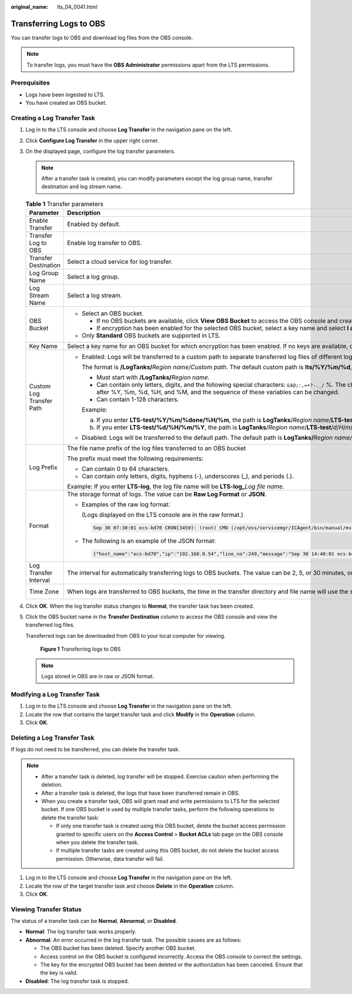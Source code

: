 :original_name: lts_04_0041.html

.. _lts_04_0041:

Transferring Logs to OBS
========================

You can transfer logs to OBS and download log files from the OBS console.

.. note::

   To transfer logs, you must have the **OBS Administrator** permissions apart from the LTS permissions.

Prerequisites
-------------

-  Logs have been ingested to LTS.
-  You have created an OBS bucket.

Creating a Log Transfer Task
----------------------------

#. Log in to the LTS console and choose **Log Transfer** in the navigation pane on the left.

#. Click **Configure Log Transfer** in the upper right corner.

#. On the displayed page, configure the log transfer parameters.

   .. note::

      After a transfer task is created, you can modify parameters except the log group name, transfer destination and log stream name.

   .. table:: **Table 1** Transfer parameters

      +--------------------------+--------------------------------------------------------------------------------------------------------------------------------------------------------------------------------------------------------------------------------------------------------------------------------------------------------------------------------------------+----------------------------------+
      | Parameter                | Description                                                                                                                                                                                                                                                                                                                                | Example Value                    |
      +==========================+============================================================================================================================================================================================================================================================================================================================================+==================================+
      | Enable Transfer          | Enabled by default.                                                                                                                                                                                                                                                                                                                        | Enabled                          |
      +--------------------------+--------------------------------------------------------------------------------------------------------------------------------------------------------------------------------------------------------------------------------------------------------------------------------------------------------------------------------------------+----------------------------------+
      | Transfer Log to OBS      | Enable log transfer to OBS.                                                                                                                                                                                                                                                                                                                | OBS                              |
      +--------------------------+--------------------------------------------------------------------------------------------------------------------------------------------------------------------------------------------------------------------------------------------------------------------------------------------------------------------------------------------+----------------------------------+
      | Transfer Destination     | Select a cloud service for log transfer.                                                                                                                                                                                                                                                                                                   | OBS                              |
      +--------------------------+--------------------------------------------------------------------------------------------------------------------------------------------------------------------------------------------------------------------------------------------------------------------------------------------------------------------------------------------+----------------------------------+
      | Log Group Name           | Select a log group.                                                                                                                                                                                                                                                                                                                        | N/A                              |
      +--------------------------+--------------------------------------------------------------------------------------------------------------------------------------------------------------------------------------------------------------------------------------------------------------------------------------------------------------------------------------------+----------------------------------+
      | Log Stream Name          | Select a log stream.                                                                                                                                                                                                                                                                                                                       | N/A                              |
      +--------------------------+--------------------------------------------------------------------------------------------------------------------------------------------------------------------------------------------------------------------------------------------------------------------------------------------------------------------------------------------+----------------------------------+
      | OBS Bucket               | -  Select an OBS bucket.                                                                                                                                                                                                                                                                                                                   | N/A                              |
      |                          |                                                                                                                                                                                                                                                                                                                                            |                                  |
      |                          |    -  If no OBS buckets are available, click **View OBS Bucket** to access the OBS console and create an OBS bucket.                                                                                                                                                                                                                       |                                  |
      |                          |    -  If encryption has been enabled for the selected OBS bucket, select a key name and select **I agree to grant permissions on Key Management Service (KMS) to LTS so LTS can create and use keys to encrypt and decrypt transferred logs**.                                                                                             |                                  |
      |                          |                                                                                                                                                                                                                                                                                                                                            |                                  |
      |                          | -  Only **Standard** OBS buckets are supported in LTS.                                                                                                                                                                                                                                                                                     |                                  |
      +--------------------------+--------------------------------------------------------------------------------------------------------------------------------------------------------------------------------------------------------------------------------------------------------------------------------------------------------------------------------------------+----------------------------------+
      | Key Name                 | Select a key name for an OBS bucket for which encryption has been enabled. If no keys are available, click **Create Key and Authorize** to go to the Data Encryption Workshop (DEW) console and create a key.                                                                                                                              | N/A                              |
      +--------------------------+--------------------------------------------------------------------------------------------------------------------------------------------------------------------------------------------------------------------------------------------------------------------------------------------------------------------------------------------+----------------------------------+
      | Custom Log Transfer Path | -  Enabled: Logs will be transferred to a custom path to separate transferred log files of different log streams.                                                                                                                                                                                                                          | LTS-test/%Y/%m/%done/%H/%m       |
      |                          |                                                                                                                                                                                                                                                                                                                                            |                                  |
      |                          |    The format is **/LogTanks/**\ *Region name/Custom path*. The default custom path is **lts/%Y/%m/%d**, where **%Y** indicates the year, **%m** indicates the month, and **%d** indicates the day. A custom path must meet the following requirements:                                                                                    |                                  |
      |                          |                                                                                                                                                                                                                                                                                                                                            |                                  |
      |                          |    -  Must start with **/LogTanks/**\ *Region name*.                                                                                                                                                                                                                                                                                       |                                  |
      |                          |    -  Can contain only letters, digits, and the following special characters: ``&$@;:,=+?-._/`` %. The character % can only be followed only by Y (year), m (month), d (day), H (hour), and M (minute). Any number of characters can be added before and after %Y, %m, %d, %H, and %M, and the sequence of these variables can be changed. |                                  |
      |                          |    -  Can contain 1-128 characters.                                                                                                                                                                                                                                                                                                        |                                  |
      |                          |                                                                                                                                                                                                                                                                                                                                            |                                  |
      |                          |    Example:                                                                                                                                                                                                                                                                                                                                |                                  |
      |                          |                                                                                                                                                                                                                                                                                                                                            |                                  |
      |                          |    a. If you enter **LTS-test/%Y/%m/%done/%H/%m**, the path is **LogTanks**/*Region name*/**LTS-test**/*Y*/*m*/*d*\ **one**/*H*/*m*/*Log file name*.                                                                                                                                                                                       |                                  |
      |                          |    b. If you enter **LTS-test/%d/%H/%m/%Y**, the path is **LogTanks**/*Region name*/**LTS-test**/*d*/*H*/*m*/*Y*/*Log file name*.                                                                                                                                                                                                          |                                  |
      |                          |                                                                                                                                                                                                                                                                                                                                            |                                  |
      |                          | -  Disabled: Logs will be transferred to the default path. The default path is **LogTanks/**\ *Region name/2019/01/01/Log group/Log stream/Log file name*.                                                                                                                                                                                 |                                  |
      +--------------------------+--------------------------------------------------------------------------------------------------------------------------------------------------------------------------------------------------------------------------------------------------------------------------------------------------------------------------------------------+----------------------------------+
      | Log Prefix               | The file name prefix of the log files transferred to an OBS bucket                                                                                                                                                                                                                                                                         | LTS-log                          |
      |                          |                                                                                                                                                                                                                                                                                                                                            |                                  |
      |                          | The prefix must meet the following requirements:                                                                                                                                                                                                                                                                                           |                                  |
      |                          |                                                                                                                                                                                                                                                                                                                                            |                                  |
      |                          | -  Can contain 0 to 64 characters.                                                                                                                                                                                                                                                                                                         |                                  |
      |                          | -  Can contain only letters, digits, hyphens (-), underscores (_), and periods (.).                                                                                                                                                                                                                                                        |                                  |
      |                          |                                                                                                                                                                                                                                                                                                                                            |                                  |
      |                          | Example: If you enter **LTS-log**, the log file name will be **LTS-log\_**\ *Log file name*.                                                                                                                                                                                                                                               |                                  |
      +--------------------------+--------------------------------------------------------------------------------------------------------------------------------------------------------------------------------------------------------------------------------------------------------------------------------------------------------------------------------------------+----------------------------------+
      | Format                   | The storage format of logs. The value can be **Raw Log Format** or **JSON**.                                                                                                                                                                                                                                                               | Json                             |
      |                          |                                                                                                                                                                                                                                                                                                                                            |                                  |
      |                          | -  Examples of the raw log format:                                                                                                                                                                                                                                                                                                         |                                  |
      |                          |                                                                                                                                                                                                                                                                                                                                            |                                  |
      |                          |    (Logs displayed on the LTS console are in the raw format.)                                                                                                                                                                                                                                                                              |                                  |
      |                          |                                                                                                                                                                                                                                                                                                                                            |                                  |
      |                          |    .. code-block::                                                                                                                                                                                                                                                                                                                         |                                  |
      |                          |                                                                                                                                                                                                                                                                                                                                            |                                  |
      |                          |       Sep 30 07:30:01 ecs-bd70 CRON[3459]: (root) CMD (/opt/oss/servicemgr/ICAgent/bin/manual/mstart.sh > /dev/null 2>&1)                                                                                                                                                                                                                  |                                  |
      |                          |                                                                                                                                                                                                                                                                                                                                            |                                  |
      |                          | -  The following is an example of the JSON format:                                                                                                                                                                                                                                                                                         |                                  |
      |                          |                                                                                                                                                                                                                                                                                                                                            |                                  |
      |                          |    .. code-block::                                                                                                                                                                                                                                                                                                                         |                                  |
      |                          |                                                                                                                                                                                                                                                                                                                                            |                                  |
      |                          |       {"host_name":"ecs-bd70","ip":"192.168.0.54","line_no":249,"message":"Sep 30 14:40:01 ecs-bd70 CRON[4363]: (root) CMD (/opt/oss/servicemgr/ICAgent/bin/manual/mstart.sh > /dev/null 2>&1)\n","path":"/var/log/syslog","time":1569825602303}                                                                                           |                                  |
      +--------------------------+--------------------------------------------------------------------------------------------------------------------------------------------------------------------------------------------------------------------------------------------------------------------------------------------------------------------------------------------+----------------------------------+
      | Log Transfer Interval    | The interval for automatically transferring logs to OBS buckets. The value can be 2, 5, or 30 minutes, or 1, 3, 6, or 12 hours.                                                                                                                                                                                                            | 3 hours                          |
      +--------------------------+--------------------------------------------------------------------------------------------------------------------------------------------------------------------------------------------------------------------------------------------------------------------------------------------------------------------------------------------+----------------------------------+
      | Time Zone                | When logs are transferred to OBS buckets, the time in the transfer directory and file name will use the specified UTC time zone.                                                                                                                                                                                                           | (UTC) Coordinated Universal Time |
      +--------------------------+--------------------------------------------------------------------------------------------------------------------------------------------------------------------------------------------------------------------------------------------------------------------------------------------------------------------------------------------+----------------------------------+

#. Click **OK**. When the log transfer status changes to **Normal**, the transfer task has been created.

#. Click the OBS bucket name in the **Transfer Destination** column to access the OBS console and view the transferred log files.

   Transferred logs can be downloaded from OBS to your local computer for viewing.


   .. figure:: /_static/images/en-us_image_0000001460346829.png
      :alt: **Figure 1** Transferring logs to OBS

      **Figure 1** Transferring logs to OBS

   .. note::

      Logs stored in OBS are in raw or JSON format.

Modifying a Log Transfer Task
-----------------------------

#. Log in to the LTS console and choose **Log Transfer** in the navigation pane on the left.
#. Locate the row that contains the target transfer task and click **Modify** in the **Operation** column.
#. Click **OK**.

Deleting a Log Transfer Task
----------------------------

If logs do not need to be transferred, you can delete the transfer task.

.. note::

   -  After a transfer task is deleted, log transfer will be stopped. Exercise caution when performing the deletion.
   -  After a transfer task is deleted, the logs that have been transferred remain in OBS.
   -  When you create a transfer task, OBS will grant read and write permissions to LTS for the selected bucket. If one OBS bucket is used by multiple transfer tasks, perform the following operations to delete the transfer task:

      -  If only one transfer task is created using this OBS bucket, delete the bucket access permission granted to specific users on the **Access Control** > **Bucket ACLs** tab page on the OBS console when you delete the transfer task.
      -  If multiple transfer tasks are created using this OBS bucket, do not delete the bucket access permission. Otherwise, data transfer will fail.

#. Log in to the LTS console and choose **Log Transfer** in the navigation pane on the left.
#. Locate the row of the target transfer task and choose **Delete** in the **Operation** column.
#. Click **OK**.

Viewing Transfer Status
-----------------------

The status of a transfer task can be **Normal**, **Abnormal**, or **Disabled**.

-  **Normal**: The log transfer task works properly.
-  **Abnormal**: An error occurred in the log transfer task. The possible causes are as follows:

   -  The OBS bucket has been deleted. Specify another OBS bucket.
   -  Access control on the OBS bucket is configured incorrectly. Access the OBS console to correct the settings.
   -  The key for the encrypted OBS bucket has been deleted or the authorization has been canceled. Ensure that the key is valid.

-  **Disabled**: The log transfer task is stopped.
